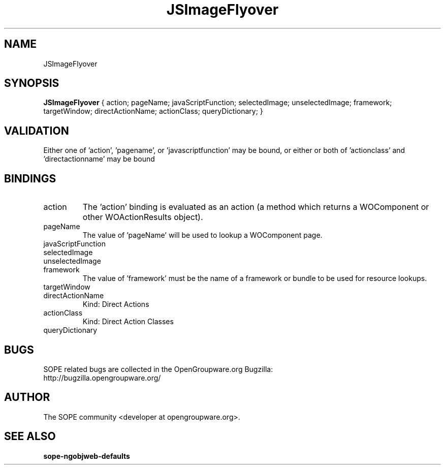 .TH JSImageFlyover 3 "April 2005" "SOPE" "SOPE Dynamic Element Reference"
.\" DO NOT EDIT: this file got autogenerated using woapi2man from:
.\"   ../JSImageFlyover.api
.\" 
.\" Copyright (C) 2005 SKYRIX Software AG. All rights reserved.
.\" ====================================================================
.\"
.\" Copyright (C) 2005 SKYRIX Software AG. All rights reserved.
.\"
.\" Check the COPYING file for further information.
.\"
.\" Created with the help of:
.\"   http://www.schweikhardt.net/man_page_howto.html
.\"

.SH NAME
JSImageFlyover

.SH SYNOPSIS
.B JSImageFlyover
{ action;  pageName;  javaScriptFunction;  selectedImage;  unselectedImage;  framework;  targetWindow;  directActionName;  actionClass;  queryDictionary; }

.SH VALIDATION
Either one of 'action', 'pagename', or 'javascriptfunction' may be bound, or either or both of 'actionclass' and 'directactionname' may be bound

.SH BINDINGS
.IP action
The 'action' binding is evaluated as an action (a method which returns a WOComponent or other WOActionResults object).
.IP pageName
The value of 'pageName' will be used to lookup a WOComponent page.
.IP javaScriptFunction
.IP selectedImage
.IP unselectedImage
.IP framework
The value of 'framework' must be the name of a framework or bundle to be used for resource lookups.
.IP targetWindow
.IP directActionName
Kind: Direct Actions
.IP actionClass
Kind: Direct Action Classes
.IP queryDictionary

.SH BUGS
SOPE related bugs are collected in the OpenGroupware.org Bugzilla:
  http://bugzilla.opengroupware.org/

.SH AUTHOR
The SOPE community <developer at opengroupware.org>.

.SH SEE ALSO
.BR sope-ngobjweb-defaults

